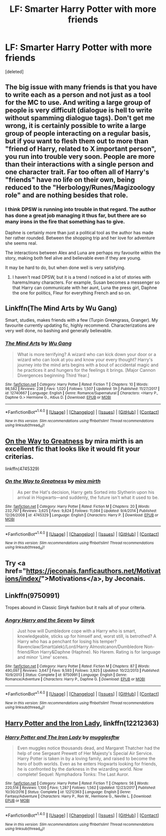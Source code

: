 #+TITLE: LF: Smarter Harry Potter with more friends

* LF: Smarter Harry Potter with more friends
:PROPERTIES:
:Score: 10
:DateUnix: 1519925889.0
:DateShort: 2018-Mar-01
:FlairText: Request
:END:
[deleted]


** The big issue with many friends is that you have to write each as a person and not just as a tool for the MC to use. And writing a large group of people is very difficult (dialogue is hell to write without spamming dialogue tags). Don't get me wrong, it is certainly possible to write a large group of people interacting on a regular basis, but if you want to flesh them out to more than "friend of Harry, related to X important person", you run into trouble very soon. People are more than their interactions with a single person and one character trait. Far too often all of Harry's "friends" have no life on their own, being reduced to the "Herbology/Runes/Magizoology role" and are nothing besides that role.
:PROPERTIES:
:Author: Hellstrike
:Score: 6
:DateUnix: 1519927773.0
:DateShort: 2018-Mar-01
:END:

*** I think DPSW is running into trouble in that regard. The author has done a great job managing it thus far, but there are so many irons in the fire that something has to give.

Daphne is certainly more than just a political tool as the author has made her rather rounded. Between the shopping trip and her love for adventure she seems real.

The interactions between Alex and Luna are perhaps my favourite within the story, making both feel alive and believable even if they are young.

It may be hard to do, but when done well is very satisfying.
:PROPERTIES:
:Author: moomoogoat
:Score: 1
:DateUnix: 1519928571.0
:DateShort: 2018-Mar-01
:END:

**** I haven't read DPSW, but it is a trend I noticed in a lot of stories with harems/many characters. For example, Susan becomes a messenger so that Harry can communicate with her aunt, Luna the press girl, Daphne the one for politics, Fleur for everything French and so on.
:PROPERTIES:
:Author: Hellstrike
:Score: 3
:DateUnix: 1519936345.0
:DateShort: 2018-Mar-02
:END:


** Linkffn(The Mind Arts by Wu Gang)

Smart, studies, makes friends with a few (Turpin Greengrass, Granger). My favourite currently updating fic, highly recommend. Characterizations are very well done, no bashing and generally believable.
:PROPERTIES:
:Author: moomoogoat
:Score: 5
:DateUnix: 1519928408.0
:DateShort: 2018-Mar-01
:END:

*** [[http://www.fanfiction.net/s/12740667/1/][*/The Mind Arts/*]] by [[https://www.fanfiction.net/u/7769074/Wu-Gang][/Wu Gang/]]

#+begin_quote
  What is more terrifying? A wizard who can kick down your door or a wizard who can look at you and know your every thought? Harry's journey into the mind arts begins with a bout of accidental magic and he practices it and hungers for the feelings it brings. [Major Cannon Divergences beginning Third Year.]
#+end_quote

^{/Site/: [[http://www.fanfiction.net/][fanfiction.net]] *|* /Category/: Harry Potter *|* /Rated/: Fiction T *|* /Chapters/: 10 *|* /Words/: 98,582 *|* /Reviews/: 238 *|* /Favs/: 1,020 *|* /Follows/: 1,507 *|* /Updated/: 5h *|* /Published/: 11/27/2017 *|* /id/: 12740667 *|* /Language/: English *|* /Genre/: Romance/Supernatural *|* /Characters/: <Harry P., Daphne G.> Hermione G., Albus D. *|* /Download/: [[http://www.ff2ebook.com/old/ffn-bot/index.php?id=12740667&source=ff&filetype=epub][EPUB]] or [[http://www.ff2ebook.com/old/ffn-bot/index.php?id=12740667&source=ff&filetype=mobi][MOBI]]}

--------------

*FanfictionBot*^{1.4.0} *|* [[[https://github.com/tusing/reddit-ffn-bot/wiki/Usage][Usage]]] | [[[https://github.com/tusing/reddit-ffn-bot/wiki/Changelog][Changelog]]] | [[[https://github.com/tusing/reddit-ffn-bot/issues/][Issues]]] | [[[https://github.com/tusing/reddit-ffn-bot/][GitHub]]] | [[[https://www.reddit.com/message/compose?to=tusing][Contact]]]

^{/New in this version: Slim recommendations using/ ffnbot!slim! /Thread recommendations using/ linksub(thread_id)!}
:PROPERTIES:
:Author: FanfictionBot
:Score: 2
:DateUnix: 1519928421.0
:DateShort: 2018-Mar-01
:END:


** [[https://www.fanfiction.net/s/4745329/1/On-the-Way-to-Greatness][On the Way to Greatness]] by mira mirth is an excellent fic that looks like it would fit your criterias.

linkffn(4745329)
:PROPERTIES:
:Author: FairyRave
:Score: 4
:DateUnix: 1519936624.0
:DateShort: 2018-Mar-02
:END:

*** [[http://www.fanfiction.net/s/4745329/1/][*/On the Way to Greatness/*]] by [[https://www.fanfiction.net/u/1541187/mira-mirth][/mira mirth/]]

#+begin_quote
  As per the Hat's decision, Harry gets Sorted into Slytherin upon his arrival in Hogwarts---and suddenly, the future isn't what it used to be.
#+end_quote

^{/Site/: [[http://www.fanfiction.net/][fanfiction.net]] *|* /Category/: Harry Potter *|* /Rated/: Fiction M *|* /Chapters/: 20 *|* /Words/: 232,797 *|* /Reviews/: 3,625 *|* /Favs/: 9,824 *|* /Follows/: 11,084 *|* /Updated/: 9/4/2014 *|* /Published/: 12/26/2008 *|* /id/: 4745329 *|* /Language/: English *|* /Characters/: Harry P. *|* /Download/: [[http://www.ff2ebook.com/old/ffn-bot/index.php?id=4745329&source=ff&filetype=epub][EPUB]] or [[http://www.ff2ebook.com/old/ffn-bot/index.php?id=4745329&source=ff&filetype=mobi][MOBI]]}

--------------

*FanfictionBot*^{1.4.0} *|* [[[https://github.com/tusing/reddit-ffn-bot/wiki/Usage][Usage]]] | [[[https://github.com/tusing/reddit-ffn-bot/wiki/Changelog][Changelog]]] | [[[https://github.com/tusing/reddit-ffn-bot/issues/][Issues]]] | [[[https://github.com/tusing/reddit-ffn-bot/][GitHub]]] | [[[https://www.reddit.com/message/compose?to=tusing][Contact]]]

^{/New in this version: Slim recommendations using/ ffnbot!slim! /Thread recommendations using/ linksub(thread_id)!}
:PROPERTIES:
:Author: FanfictionBot
:Score: 1
:DateUnix: 1519936648.0
:DateShort: 2018-Mar-02
:END:


** Try <a href="https://jeconais.fanficauthors.net/Motivations/index/">Motivations</a>, by Jeconais.
:PROPERTIES:
:Author: steve_wheeler
:Score: 1
:DateUnix: 1519929357.0
:DateShort: 2018-Mar-01
:END:


** Linkffn(9750991)

Tropes abound in Classic Sinyk fashion but it nails all of your criteria.
:PROPERTIES:
:Author: moomoogoat
:Score: 1
:DateUnix: 1519927129.0
:DateShort: 2018-Mar-01
:END:

*** [[http://www.fanfiction.net/s/9750991/1/][*/Angry Harry and the Seven/*]] by [[https://www.fanfiction.net/u/4329413/Sinyk][/Sinyk/]]

#+begin_quote
  Just how will Dumbledore cope with a Harry who is smart, knowledgeable, sticks up for himself and, worst still, is betrothed? A Harry who has a penchant for losing his temper? Ravenclaw/Smart(alek)/Lord/Harry Almostcanon/Dumbledore Non-friend/Ron Harry&Daphne (Haphne). No Harem. Rating is for language and minor 'Lime' scenes.
#+end_quote

^{/Site/: [[http://www.fanfiction.net/][fanfiction.net]] *|* /Category/: Harry Potter *|* /Rated/: Fiction M *|* /Chapters/: 87 *|* /Words/: 490,097 *|* /Reviews/: 3,647 *|* /Favs/: 9,593 *|* /Follows/: 3,925 *|* /Updated/: 10/22/2013 *|* /Published/: 10/9/2013 *|* /Status/: Complete *|* /id/: 9750991 *|* /Language/: English *|* /Genre/: Romance/Adventure *|* /Characters/: Harry P., Daphne G. *|* /Download/: [[http://www.ff2ebook.com/old/ffn-bot/index.php?id=9750991&source=ff&filetype=epub][EPUB]] or [[http://www.ff2ebook.com/old/ffn-bot/index.php?id=9750991&source=ff&filetype=mobi][MOBI]]}

--------------

*FanfictionBot*^{1.4.0} *|* [[[https://github.com/tusing/reddit-ffn-bot/wiki/Usage][Usage]]] | [[[https://github.com/tusing/reddit-ffn-bot/wiki/Changelog][Changelog]]] | [[[https://github.com/tusing/reddit-ffn-bot/issues/][Issues]]] | [[[https://github.com/tusing/reddit-ffn-bot/][GitHub]]] | [[[https://www.reddit.com/message/compose?to=tusing][Contact]]]

^{/New in this version: Slim recommendations using/ ffnbot!slim! /Thread recommendations using/ linksub(thread_id)!}
:PROPERTIES:
:Author: FanfictionBot
:Score: 1
:DateUnix: 1519927145.0
:DateShort: 2018-Mar-01
:END:


** [[https://www.fanfiction.net/s/12212363/1/Harry-Potter-and-The-Iron-Lady][Harry Potter and the Iron Lady]], linkffn(12212363)
:PROPERTIES:
:Author: InquisitorCOC
:Score: 1
:DateUnix: 1519967088.0
:DateShort: 2018-Mar-02
:END:

*** [[http://www.fanfiction.net/s/12212363/1/][*/Harry Potter and The Iron Lady/*]] by [[https://www.fanfiction.net/u/4497458/mugglesftw][/mugglesftw/]]

#+begin_quote
  Even muggles notice thousands dead, and Margaret Thatcher had the help of one Sergeant Prewett of Her Majesty's Special Air Service. Harry Potter is taken in by a loving family, and raised to become the hero of both worlds. Even as he enters Hogwarts looking for friends, he is confronted by the darkness in the wizarding world. Now complete! Sequel: Nymphadora Tonks: The Last Auror.
#+end_quote

^{/Site/: [[http://www.fanfiction.net/][fanfiction.net]] *|* /Category/: Harry Potter *|* /Rated/: Fiction T *|* /Chapters/: 56 *|* /Words/: 220,514 *|* /Reviews/: 1,100 *|* /Favs/: 1,287 *|* /Follows/: 1,562 *|* /Updated/: 12/23/2017 *|* /Published/: 10/30/2016 *|* /Status/: Complete *|* /id/: 12212363 *|* /Language/: English *|* /Genre/: Fantasy/Adventure *|* /Characters/: Harry P., Ron W., Hermione G., Neville L. *|* /Download/: [[http://www.ff2ebook.com/old/ffn-bot/index.php?id=12212363&source=ff&filetype=epub][EPUB]] or [[http://www.ff2ebook.com/old/ffn-bot/index.php?id=12212363&source=ff&filetype=mobi][MOBI]]}

--------------

*FanfictionBot*^{1.4.0} *|* [[[https://github.com/tusing/reddit-ffn-bot/wiki/Usage][Usage]]] | [[[https://github.com/tusing/reddit-ffn-bot/wiki/Changelog][Changelog]]] | [[[https://github.com/tusing/reddit-ffn-bot/issues/][Issues]]] | [[[https://github.com/tusing/reddit-ffn-bot/][GitHub]]] | [[[https://www.reddit.com/message/compose?to=tusing][Contact]]]

^{/New in this version: Slim recommendations using/ ffnbot!slim! /Thread recommendations using/ linksub(thread_id)!}
:PROPERTIES:
:Author: FanfictionBot
:Score: 1
:DateUnix: 1519967097.0
:DateShort: 2018-Mar-02
:END:
